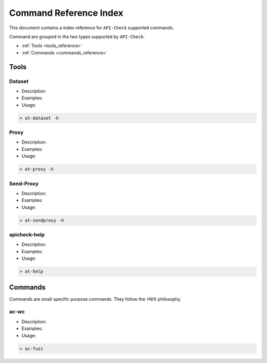 Command Reference Index
=======================

This document contains a index reference for ``API-Check`` supported commands.

Command are grouped in the two types supported by ``API-Check``:

- :ref:`Tools <tools_reference>`
- :ref:`Commands <commands_reference>`

Tools
-----

Dataset
+++++++

- Description:
- Examples:
- Usage:

.. code-block:: console

    > at-dataset -h


Proxy
+++++

- Description:
- Examples:
- Usage:

.. code-block:: console

    > at-proxy -h

Send-Proxy
+++++++++++++

- Description:
- Examples:
- Usage:

.. code-block:: console

    > at-sendproxy -h


apicheck-help
+++++++++++++

- Description:
- Examples:
- Usage:

.. code-block:: console

    > at-help


Commands
--------

Commands are small specific purpose commands. They follow the \*NIX philosophy.

ac-wc
+++++

- Description:
- Examples:
- Usage:

.. code-block:: console

    > ac-fuzz
